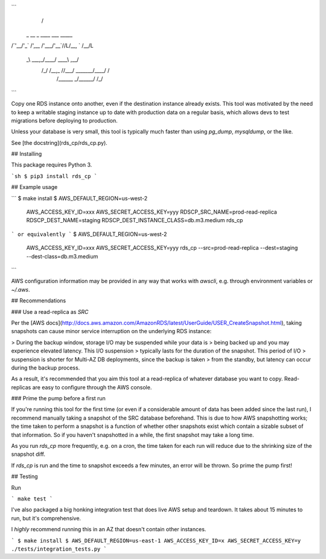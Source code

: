 ```
        __                                    
       /\ \                                   
 _ __  \_\ \    ____            ___   _____   
/\`'__\/'_` \  /',__\          /'___\/\ '__`\ 
\ \ \//\ \L\ \/\__, `\        /\ \__/\ \ \L\ \
 \ \_\\ \___,_\/\____/        \ \____\\ \ ,__/
  \/_/ \/__,_ /\/___/   _______\/____/ \ \ \/ 
                       /\______\        \ \_\ 
                       \/______/         \/_/ 
```

Copy one RDS instance onto another, even if the destination instance already
exists. This tool was motivated by the need to keep a writable staging instance
up to date with production data on a regular basis, which allows devs to test
migrations before deploying to production.

Unless your database is very small, this tool is typically much faster than
using `pg_dump`, `mysqldump`, or the like.

See [the docstring](rds_cp/rds_cp.py).

## Installing

This package requires Python 3.

```sh
$ pip3 install rds_cp
```

## Example usage

```
$ make install
$ AWS_DEFAULT_REGION=us-west-2 \
  AWS_ACCESS_KEY_ID=xxx \
  AWS_SECRET_ACCESS_KEY=yyy \
  RDSCP_SRC_NAME=prod-read-replica \
  RDSCP_DEST_NAME=staging \
  RDSCP_DEST_INSTANCE_CLASS=db.m3.medium \
  rds_cp
```
or equivalently
```
$ AWS_DEFAULT_REGION=us-west-2 \
  AWS_ACCESS_KEY_ID=xxx \
  AWS_SECRET_ACCESS_KEY=yyy \
  rds_cp --src=prod-read-replica --dest=staging --dest-class=db.m3.medium
```

AWS configuration information may be provided in any way that works with 
`awscli`, e.g. through environment variables or `~/.aws`.

## Recommendations

### Use a read-replica as `SRC`

Per the [AWS
docs](http://docs.aws.amazon.com/AmazonRDS/latest/UserGuide/USER_CreateSnapshot.html),
taking snapshots can cause minor service interruption on the underlying RDS
instance: 

> During the backup window, storage I/O may be suspended while your data is
> being backed up and you may experience elevated latency. This I/O suspension
> typically lasts for the duration of the snapshot. This period of I/O
> suspension is shorter for Multi-AZ DB deployments, since the backup is taken
> from the standby, but latency can occur during the backup process.

As a result, it's recommended that you aim this tool at a read-replica of
whatever database you want to copy. Read-replicas are easy to configure through
the AWS console.

### Prime the pump before a first run

If you're running this tool for the first time (or even if a considerable
amount of data has been added since the last run), I recommend manually taking
a snapshot of the SRC database beforehand. This is due to how AWS snapshotting
works; the time taken to perform a snapshot is a function of whether other
snapshots exist which contain a sizable subset of that information. So if you
haven't snapshotted in a while, the first snapshot may take a long time.

As you run `rds_cp` more frequently, e.g. on a cron, the time taken for
each run will reduce due to the shrinking size of the snapshot diff.

If `rds_cp` is run and the time to snapshot exceeds a few minutes, an error
will be thrown. So prime the pump first!

## Testing

Run

```
make test
```

I've also packaged a big honking integration test that does live AWS
setup and teardown. It takes about 15 minutes to run, but it's comprehensive. 

I *highly* recommend running this in an AZ that doesn't contain other 
instances.

```                                              
$ make install
$ AWS_DEFAULT_REGION=us-east-1 AWS_ACCESS_KEY_ID=x AWS_SECRET_ACCESS_KEY=y ./tests/integration_tests.py
```


